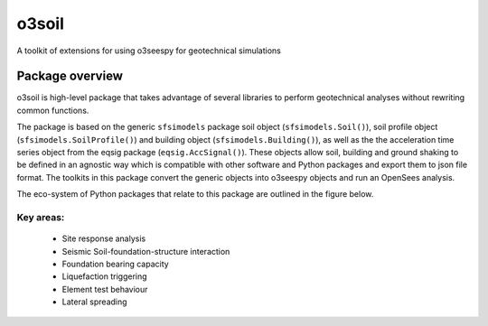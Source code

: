 ******
o3soil
******

A toolkit of extensions for using o3seespy for geotechnical simulations


Package overview
================

o3soil is high-level package that takes advantage of several libraries to perform geotechnical analyses
without rewriting common functions.

The package is based on the generic ``sfsimodels`` package soil object (``sfsimodels.Soil()``), soil
profile object (``sfsimodels.SoilProfile()``) and building object (``sfsimodels.Building()``), as well as the
the acceleration time series object from the eqsig package (``eqsig.AccSignal()``).
These objects allow soil, building and ground shaking to be defined in an agnostic way which is compatible
with other software and Python packages and export them to json file format.
The toolkits in this package convert the generic objects into o3seespy objects and run an OpenSees analysis.

The eco-system of Python packages that relate to this package are outlined in the figure below.

.. image:: https://eng-tools.github.io/static/img/package-space.svg
    :width: 80%
    :align: center
    :alt: Geotechnical Python packages


Key areas:
----------

 - Site response analysis
 - Seismic Soil-foundation-structure interaction
 - Foundation bearing capacity
 - Liquefaction triggering
 - Element test behaviour
 - Lateral spreading